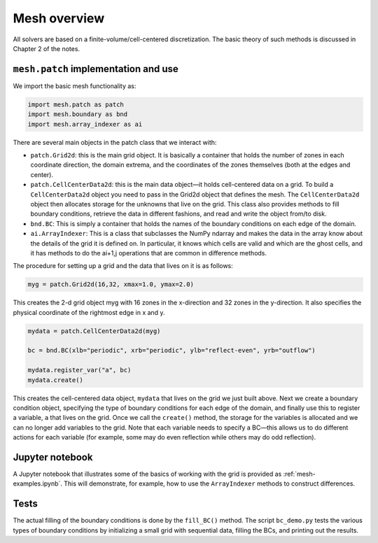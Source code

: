 Mesh overview
=============

All solvers are based on a finite-volume/cell-centered
discretization. The basic theory of such methods is discussed in
Chapter 2 of the notes.

``mesh.patch`` implementation and use
-------------------------------------

We import the basic mesh functionality as:

.. code-block:: python

   import mesh.patch as patch
   import mesh.boundary as bnd
   import mesh.array_indexer as ai

There are several main objects in the patch class that we interact with:

* ``patch.Grid2d``: this is the main grid object. It is basically a
  container that holds the number of zones in each coordinate
  direction, the domain extrema, and the coordinates of the zones
  themselves (both at the edges and center).

* ``patch.CellCenterData2d``: this is the main data object—it holds
  cell-centered data on a grid.  To build a ``CellCenterData2d`` object
  you need to pass in the Grid2d object that defines the mesh. The
  ``CellCenterData2d`` object then allocates storage for the unknowns that
  live on the grid. This class also provides methods to fill boundary
  conditions, retrieve the data in different fashions, and read and
  write the object from/to disk.

* ``bnd.BC``: This is simply a container that holds the names of the
  boundary conditions on each edge of the domain.

* ``ai.ArrayIndexer``: This is a class that subclasses the NumPy
  ndarray and makes the data in the array know about the details of
  the grid it is defined on. In particular, it knows which cells are
  valid and which are the ghost cells, and it has methods to do the
  ai+1,j operations that are common in difference methods.

The procedure for setting up a grid and the data that lives on it is as follows:

.. code-block:: python

   myg = patch.Grid2d(16,32, xmax=1.0, ymax=2.0)

This creates the 2-d grid object myg with 16 zones in the x-direction
and 32 zones in the y-direction. It also specifies the physical
coordinate of the rightmost edge in x and y.

.. code-block:: python

   mydata = patch.CellCenterData2d(myg)

   bc = bnd.BC(xlb="periodic", xrb="periodic", ylb="reflect-even", yrb="outflow")

   mydata.register_var("a", bc)
   mydata.create()


This creates the cell-centered data object, ``mydata`` that lives on the
grid we just built above. Next we create a boundary condition object,
specifying the type of boundary conditions for each edge of the
domain, and finally use this to register a variable, ``a`` that lives on
the grid. Once we call the ``create()`` method, the storage for the
variables is allocated and we can no longer add variables to the grid.
Note that each variable needs to specify a BC—this allows us to do
different actions for each variable (for example, some may do even
reflection while others may do odd reflection).

Jupyter notebook
----------------

A Jupyter notebook that illustrates some of the basics of working with
the grid is provided as :ref:`mesh-examples.ipynb`. This will
demonstrate, for example, how to use the ``ArrayIndexer`` methods to
construct differences.


Tests
-----

The actual filling of the boundary conditions is done by the ``fill_BC()``
method. The script ``bc_demo.py`` tests the various types of boundary
conditions by initializing a small grid with sequential data, filling
the BCs, and printing out the results.



